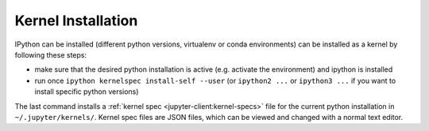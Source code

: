 .. _kernel_install:

Kernel Installation
-------------------

IPython can be installed (different python versions, virtualenv or conda environments) can
be installed as a kernel by following these steps:

* make sure that the desired python installation is active (e.g. activate the environment)
  and ipython is installed
* run once ``ipython kernelspec install-self --user`` (or ``ipython2 ...`` or ``ipython3 ...``
  if you want to install specific python versions)

The last command installs a :ref:`kernel spec <jupyter-client:kernel-specs>` file for the current python installation in
``~/.jupyter/kernels/``. Kernel spec files are JSON files, which can be viewed and changed with a
normal text editor.
